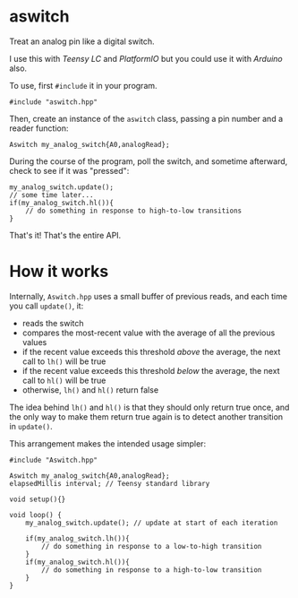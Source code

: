 * aswitch

Treat an analog pin like a digital switch.

I use this with [[www.pjrc.com/teensy/teensyLC.html][Teensy LC]] and [[platformio.org][PlatformIO]] but you could use it with [[arduino.cc][Arduino]] also.

To use, first =#include= it in your program.

#+BEGIN_SRC C++
#include "aswitch.hpp"
#+END_SRC

Then, create an instance of the =aswitch= class, passing a pin number and a reader function:

#+BEGIN_SRC C++
Aswitch my_analog_switch{A0,analogRead};
#+END_SRC

During the course of the program, poll the switch, and sometime afterward, check to see if it was "pressed":

#+BEGIN_SRC C++
my_analog_switch.update();
// some time later...
if(my_analog_switch.hl()){
    // do something in response to high-to-low transitions
}
#+END_SRC

That's it!  That's the entire API.

* How it works
Internally, =Aswitch.hpp= uses a small buffer of previous reads, and each time you call =update()=, it:

- reads the switch
- compares the most-recent value with the average of all the previous values
- if the recent value exceeds this threshold /above/ the average, the next call to =lh()= will be true
- if the recent value exceeds this threshold /below/ the average, the next call to =hl()= will be true
- otherwise, =lh()= and =hl()= return false

The idea behind =lh()= and =hl()= is that they should only return true once, and the only way to make them return true again is to detect another transition in =update()=.

This arrangement makes the intended usage simpler:

#+BEGIN_SRC C++
#include "Aswitch.hpp"

Aswitch my_analog_switch{A0,analogRead};
elapsedMillis interval; // Teensy standard library

void setup(){}

void loop() {
    my_analog_switch.update(); // update at start of each iteration

    if(my_analog_switch.lh()){
        // do something in response to a low-to-high transition
    }
    if(my_analog_switch.hl()){
        // do something in response to a high-to-low transition
    }
}
#+END_SRC


